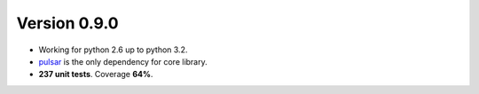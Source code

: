 Version 0.9.0
=======================================
* Working for python 2.6 up to python 3.2.
* pulsar_ is the only dependency for core library.
* **237 unit tests**. Coverage **64%**.


.. _pulsar: https://github.com/quantmind/pulsar
